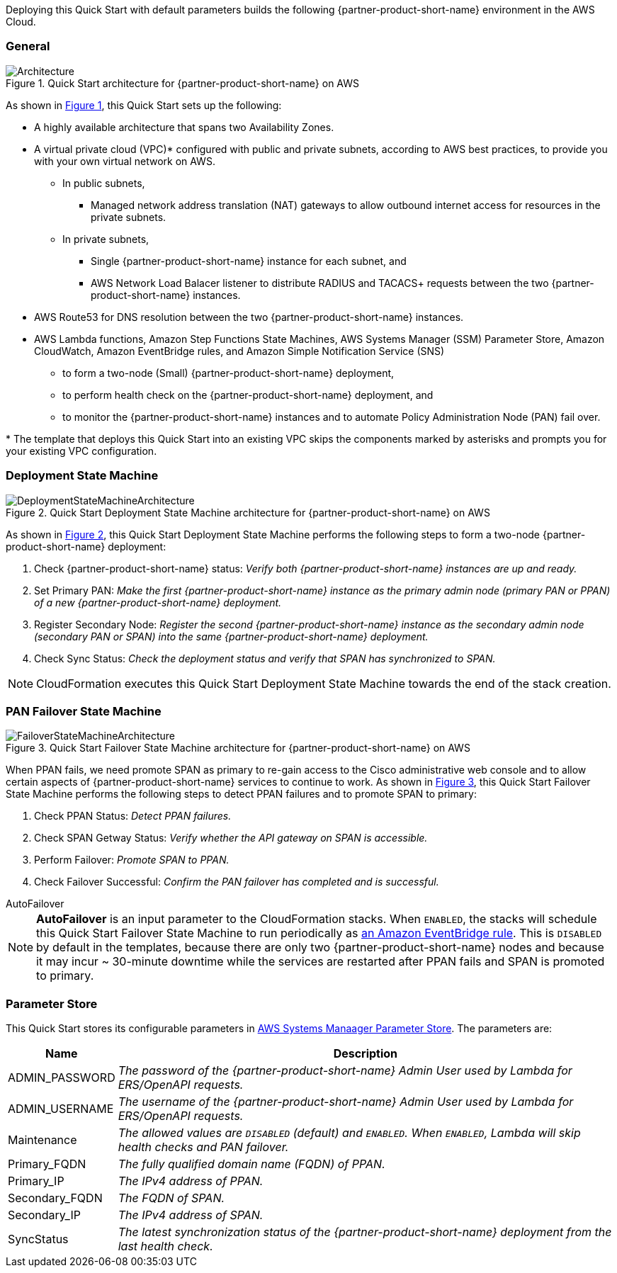 :xrefstyle: short

Deploying this Quick Start with default parameters builds the following {partner-product-short-name} environment in the
AWS Cloud.

// Replace this example diagram with your own. Follow our wiki guidelines: https://w.amazon.com/bin/view/AWS_Quick_Starts/Process_for_PSAs/#HPrepareyourarchitecturediagram. Upload your source PowerPoint file to the GitHub {deployment name}/docs/images/ directory in its repository.

=== General
[#architecture1]
.Quick Start architecture for {partner-product-short-name} on AWS
image::../docs/deployment_guide/images/quickstart-cisco-ise-on-aws-architecture-diagram.png[Architecture]

As shown in <<architecture1>>, this Quick Start sets up the following:

* A highly available architecture that spans two Availability Zones.
* A virtual private cloud (VPC)* configured with public and private subnets, according to AWS
best practices, to provide you with your own virtual network on AWS.
** In public subnets,
*** Managed network address translation (NAT) gateways to allow outbound internet access for resources in the private subnets.
** In private subnets,
*** Single {partner-product-short-name} instance for each subnet, and
*** AWS Network Load Balacer listener to distribute RADIUS and TACACS+ requests between the two {partner-product-short-name} instances.

// Add bullet points for any additional components that are included in the deployment. Ensure that the additional components are shown in the architecture diagram. End each bullet with a period.

* AWS Route53 for DNS resolution between the two {partner-product-short-name} instances.
* AWS Lambda functions, Amazon Step Functions State Machines, AWS Systems Manager (SSM) Parameter Store, Amazon CloudWatch, Amazon EventBridge rules, and Amazon Simple Notification Service (SNS)
** to form a two-node (Small) {partner-product-short-name} deployment,
** to perform health check on the {partner-product-short-name} deployment, and
** to monitor the {partner-product-short-name} instances and to automate Policy Administration Node (PAN) fail over.

[.small]#* The template that deploys this Quick Start into an existing VPC skips the components marked by asterisks and prompts you for your existing VPC configuration.#

=== Deployment State Machine
[#architecture2]
.Quick Start Deployment State Machine architecture for {partner-product-short-name} on AWS
image::../docs/deployment_guide/images/quickstart-cisco-ise-on-aws-architecture-DeploymentStateMachine.png[DeploymentStateMachineArchitecture]

As shown in <<architecture2>>, this Quick Start Deployment State Machine performs the following steps to form a two-node {partner-product-short-name} deployment:

. Check {partner-product-short-name} status: _Verify both {partner-product-short-name} instances are up and ready._
. Set Primary PAN: _Make the first {partner-product-short-name} instance as the primary admin node (primary PAN or PPAN) of a new {partner-product-short-name} deployment._
. Register Secondary Node: _Register the second {partner-product-short-name} instance as the secondary admin node (secondary PAN or SPAN) into the same {partner-product-short-name} deployment._
. Check Sync Status: _Check the deployment status and verify that SPAN has synchronized to SPAN._

NOTE: CloudFormation executes this Quick Start Deployment State Machine towards the end of the stack creation.

=== PAN Failover State Machine
[#architecture3]
.Quick Start Failover State Machine architecture for {partner-product-short-name} on AWS
image::../docs/deployment_guide/images/quickstart-cisco-ise-on-aws-architecture-FailoverStateMachine.png[FailoverStateMachineArchitecture]

When PPAN fails, we need promote SPAN as primary to re-gain access to the Cisco administrative web console and to allow certain aspects of {partner-product-short-name} services to continue to work. As shown in <<architecture3>>, this Quick Start Failover State Machine performs the following steps to detect PPAN failures and to promote SPAN to primary:

. Check PPAN Status: _Detect PPAN failures._
. Check SPAN Getway Status: _Verify whether the API gateway on SPAN is accessible._
. Perform Failover: _Promote SPAN to PPAN._
. Check Failover Successful: _Confirm the PAN failover has completed and is successful._

.AutoFailover
****
NOTE: *AutoFailover* is an input parameter to the CloudFormation stacks. When `ENABLED`, the stacks will schedule this Quick Start Failover State Machine to run periodically as https://docs.aws.amazon.com/eventbridge/latest/userguide/eb-rules.html[an Amazon EventBridge rule^]. This is `DISABLED` by default in the templates, because there are only two {partner-product-short-name} nodes and because it may incur ~ 30-minute downtime while the services are restarted after PPAN fails and SPAN is promoted to primary.
****

=== Parameter Store
This Quick Start stores its configurable parameters in https://docs.aws.amazon.com/systems-manager/latest/userguide/systems-manager-parameter-store.html[AWS Systems Manaager Parameter Store^]. The parameters are:

[%autowidth]
|===
|Name |Description

|ADMIN_PASSWORD |_The password of the {partner-product-short-name} Admin User used by Lambda for ERS/OpenAPI requests._
|ADMIN_USERNAME |_The username of the {partner-product-short-name} Admin User used by Lambda for ERS/OpenAPI requests._
|Maintenance |_The allowed values are `DISABLED` (default) and `ENABLED`. When `ENABLED`, Lambda will skip health checks and PAN failover._
|Primary_FQDN |_The fully qualified domain name (FQDN) of PPAN._
|Primary_IP |_The IPv4 address of PPAN._
|Secondary_FQDN |_The FQDN of SPAN._
|Secondary_IP |_The IPv4 address of SPAN._
|SyncStatus |_The latest synchronization status of the {partner-product-short-name} deployment from the last health check._
|===
  